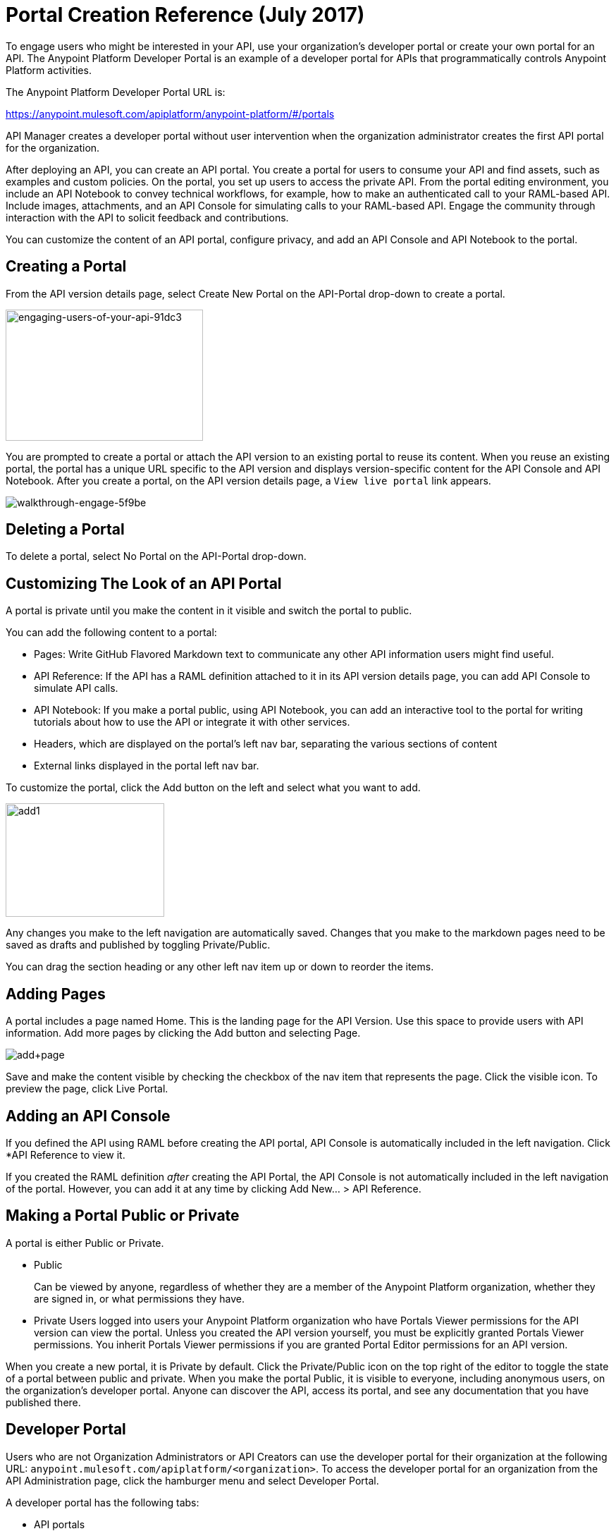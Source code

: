 = Portal Creation Reference (July 2017)
:keywords: portal, notebook, terms, conditions

To engage users who might be interested in your API, use your organization's developer portal or create your own portal for an API. The Anypoint Platform Developer Portal is an example of a developer portal for APIs that programmatically controls Anypoint Platform activities. 

The Anypoint Platform Developer Portal URL is:

https://anypoint.mulesoft.com/apiplatform/anypoint-platform/#/portals

API Manager creates a developer portal without user intervention when the organization administrator creates the first API portal for the organization.

After deploying an API, you can create an API portal. You create a portal for users to consume your API and find assets, such as examples and custom policies. On the portal, you set up users to access the private API. From the portal editing environment, you include an API Notebook to convey technical workflows, for example, how to make an authenticated call to your RAML-based API. Include images, attachments, and an API Console for simulating calls to your RAML-based API. Engage the community through interaction with the API to solicit feedback and contributions.

You can customize the content of an API portal, configure privacy, and add an API Console and API Notebook to the portal.

== Creating a Portal

From the API version details page, select Create New Portal on the API-Portal drop-down to create a portal.

image::engaging-users-of-your-api-91dc3.png[engaging-users-of-your-api-91dc3,height=186,width=280]

You are prompted to create a portal or attach the API version to an existing portal to reuse its content. When you reuse an existing portal, the portal has a unique URL specific to the API version and displays version-specific content for the API Console and API Notebook. After you create a portal, on the API version details page, a `View live portal` link appears.

image::walkthrough-engage-5f9be.png[walkthrough-engage-5f9be]


== Deleting a Portal

To delete a portal, select No Portal on the API-Portal drop-down.

== Customizing The Look of an API Portal

A portal is private until you make the content in it visible and switch the portal to public.

You can add the following content to a portal:

* Pages: Write GitHub Flavored Markdown text to communicate any other API information users might find useful.
* API Reference: If the API has a RAML definition attached to it in its API version details page, you can add API Console to simulate API calls.
* API Notebook: If you make a portal public, using API Notebook, you can add an interactive tool to the portal for writing tutorials about how to use the API or integrate it with other services.
* Headers, which are displayed on the portal's left nav bar, separating the various sections of content
* External links displayed in the portal left nav bar.

To customize the portal, click the Add button on the left and select what you want to add.

image:add1.png[add1,height=161,width=225]

Any changes you make to the left navigation are automatically saved. Changes that you make to the markdown pages need to be saved as drafts and published by toggling Private/Public.

You can drag the section heading or any other left nav item up or down to reorder the items.

== Adding Pages

A portal includes a page named Home. This is the landing page for the API Version. Use this space to provide users with API information. Add more pages by clicking the Add button and selecting Page.

image:add+page.png[add+page]

Save and make the content visible by checking the checkbox of the nav item that represents the page. Click the visible icon. To preview the page, click Live Portal.

== Adding an API Console

If you defined the API using RAML before creating the API portal, API Console is automatically included in the left navigation. Click *API Reference to view it.

If you created the RAML definition _after_ creating the API Portal, the API Console is not automatically included in the left navigation of the portal. However, you can add it at any time by clicking Add New... > API Reference.

== Making a Portal Public or Private

A portal is either Public or Private.

* Public
+
Can be viewed by anyone, regardless of whether they are a member of the Anypoint Platform organization, whether they are signed in, or what permissions they have.
* Private
Users logged into users your Anypoint Platform organization who have Portals Viewer permissions for the API version can view the portal. Unless you created the API version yourself, you must be explicitly granted Portals Viewer permissions. You inherit Portals Viewer permissions if you are granted Portal Editor permissions for an API version.

When you create a new portal, it is Private by default. Click the Private/Public icon on the top right of the editor to toggle the state of a portal between public and private. When you make the portal Public, it is visible to everyone, including anonymous users, on the organization's developer portal. Anyone can discover the API, access its portal, and see any documentation that you have published there.

== Developer Portal

Users who are not Organization Administrators or API Creators can use the developer portal for their organization at the following URL: `anypoint.mulesoft.com/apiplatform/<organization>`. To access the developer portal for an organization from the API Administration page, click the hamburger menu and select Developer Portal.

A developer portal has the following tabs:

* API portals
+
Users can search for, browse, and sort portals on this page, then go to a specific API. Use the API Name icon to sort portals in ascending or descending alphabetical order.
+
image::engaging-users-of-your-api-cf71a.png[engaging-users-of-your-api-cf71a]
+
Anonymous users can view any API portals that you make public.
+
* My applications
+
Users can search for and sort the list of their applications approved to access the API. To manage an application, click an application name in the list. The My Applications page appears for the named application.
+
image::engaging-users-of-your-api-b2f1c.png[engaging-users-of-your-api-b2f1c]
+
Subject to role and permissions, you can use controls on the developer portal for performing the following tasks:

* Removing application access privileges
* Revoking and restoring the access privileges of the application
* Resetting the client ID and client secret
* Updating application properties, such as the name and URL
* Requesting a different SLA tier level of access for your application
* Viewing information about the application

== Skinning the Portal

Adjust the look and feel of an portal by clicking *Themes*. Add your own logo and choose the colors for the different elements in the top nav bar, either from a palette or by typing Hex color codes. The changes you make are reflected only in the portal.

=== Setting up a Universal Skin for API Portals

If you have multiple portals, you can set up a universal theme to apply to every portal in your organization and its business group. Go to the API Administration page, click the hamburger icon on the top-right of the screen and select Developer Portal Theme Settings.

image:universal+themes.png[universal+themes]

If you apply settings at the Master Organization level, the theme is used in the portals of all your business groups. If you apply settings at the API Administration level for an individual business group, the theme overrides the theme defined at a higher level and affects only the portals of that business group.

== Adding Images and Attachments

You can upload attachments and images for display within a portal.
For example, to include an image in an API portal, click the image icon.

image:empty_portal-image.png[empty_portal-image]

Images and attachments that you upload to an API portal are removed if you delete the API portal where you uploaded them.

An API portal supports the following types of images:

* PNG
* JPEG
* SVG
* GIF
* WEBP
* BMP

You can add images or attachments up to 5MB in size. Host images larger than 5MB on an external site and link to those images from API portal. Linking to attachments is not supported.

To link to an image, use an absolute URL, including protocol (HTTP or HTTPS) and full path, such as `+http://example.com/my_image.png+`.

image:linking_image.png[linking_image]

An API portal displays the linked image but does not store it. If the actual image is deleted from the external host, the API Portal indicates that the image is broken.

== Removing Images or Attachments

To remove an image or attachment, hover over it. Click the Trash icon, then click *Delete* to confirm the operation.

== Previewing a Portal

Click *Live Portal* to preview the portal.

== Deleting Elements

To delete any element, such as a markup page, API Notebook, or API Reference, select the checkbox for the element on the left menu, then click the trashcan icon. Confirm that you want to delete the element.

== Adding Terms and Conditions

You can define two levels of terms and conditions regarding the use of an API portal by visitors.

* Portal Terms and Conditions
+
Must be accepted before any access to the developer portal.
* API Access Terms and Conditions
+
Must be accepted before attempting to register an application through the API portal.

After saving a set of terms of conditions, these are applied to all the APIs in your organization.

The current text of the terms and conditions are recorded on the user's profile. This ensures that, in case these terms and conditions change, the user's contract remains as agreed.

The sections below describe the types of terms and conditions.

=== Portal Terms and Conditions

You write portal terms and conditions and globally set the terms and conditions for access to the API developer portals for your entire organization.

To write portal terms and conditions:

. From the *API administration* page, on the hamburger menu, click *Portal terms & conditions*.
+
. Use markdown to write the terms and conditions.

When set, an acceptance screen appears when a user initially accesses the organization's developer portal. Acceptance is requested if and when the terms and conditions change.

=== Request API Access Terms and Conditions

The terms and conditions for requesting API access are presented to users upon registration of an application for an API through the API’s developer portal.

These terms and conditions can be configured at a global level from API Administration hamburger menu, or as an API owner, you can configure API version-specific terms and conditions. Do the latter from the hamburger menu of the API version details page. These terms and conditions override the global Request API Access terms and conditions.

=== Organizations with Multiple Business Groups

Applying settings at the Master Organization level sets the terms and conditions  for APIs used by all your business groups. You cannot apply terms and conditions within the API Administration page of an individual business group.

== See Also

* link:/api-manager/managing-api-versions#linking-multiple-api-versions-to-a-shared-api-portal[Reuse an existing portal]
* link:/access-management/roles[Portal Editor permissions]
* link:/api-manager/designing-your-api#api-console[API Console]
